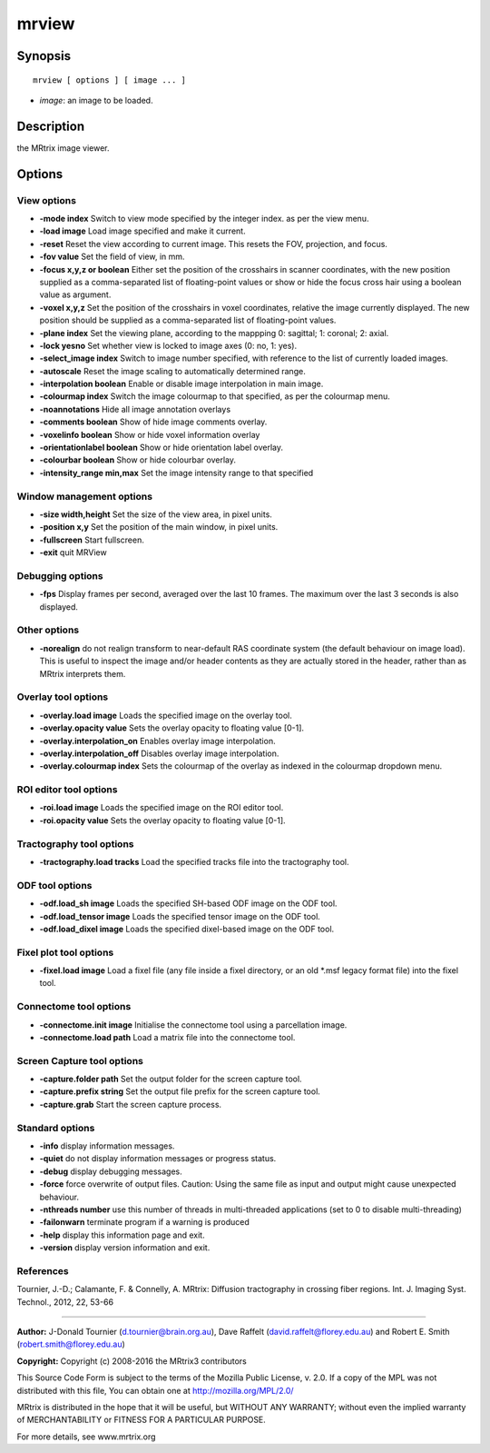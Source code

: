 .. _mrview:

mrview
===========

Synopsis
--------

::

    mrview [ options ] [ image ... ]

-  *image*: an image to be loaded.

Description
-----------

the MRtrix image viewer.

Options
-------

View options
^^^^^^^^^^^^

-  **-mode index** Switch to view mode specified by the integer index. as per the view menu.

-  **-load image** Load image specified and make it current.

-  **-reset** Reset the view according to current image. This resets the FOV, projection, and focus.

-  **-fov value** Set the field of view, in mm.

-  **-focus x,y,z or boolean** Either set the position of the crosshairs in scanner coordinates, with the new position supplied as a comma-separated list of floating-point values or show or hide the focus cross hair using a boolean value as argument.

-  **-voxel x,y,z** Set the position of the crosshairs in voxel coordinates, relative the image currently displayed. The new position should be supplied as a comma-separated list of floating-point values.

-  **-plane index** Set the viewing plane, according to the mappping 0: sagittal; 1: coronal; 2: axial.

-  **-lock yesno** Set whether view is locked to image axes (0: no, 1: yes).

-  **-select_image index** Switch to image number specified, with reference to the list of currently loaded images.

-  **-autoscale** Reset the image scaling to automatically determined range.

-  **-interpolation boolean** Enable or disable image interpolation in main image.

-  **-colourmap index** Switch the image colourmap to that specified, as per the colourmap menu.

-  **-noannotations** Hide all image annotation overlays

-  **-comments boolean** Show of hide image comments overlay.

-  **-voxelinfo boolean** Show or hide voxel information overlay

-  **-orientationlabel boolean** Show or hide orientation label overlay.

-  **-colourbar boolean** Show or hide colourbar overlay.

-  **-intensity_range min,max** Set the image intensity range to that specified

Window management options
^^^^^^^^^^^^^^^^^^^^^^^^^

-  **-size width,height** Set the size of the view area, in pixel units.

-  **-position x,y** Set the position of the main window, in pixel units.

-  **-fullscreen** Start fullscreen.

-  **-exit** quit MRView

Debugging options
^^^^^^^^^^^^^^^^^

-  **-fps** Display frames per second, averaged over the last 10 frames. The maximum over the last 3 seconds is also displayed.

Other options
^^^^^^^^^^^^^

-  **-norealign** do not realign transform to near-default RAS coordinate system (the default behaviour on image load). This is useful to inspect the image and/or header contents as they are actually stored in the header, rather than as MRtrix interprets them.

Overlay tool options
^^^^^^^^^^^^^^^^^^^^

-  **-overlay.load image** Loads the specified image on the overlay tool.

-  **-overlay.opacity value** Sets the overlay opacity to floating value [0-1].

-  **-overlay.interpolation_on** Enables overlay image interpolation.

-  **-overlay.interpolation_off** Disables overlay image interpolation.

-  **-overlay.colourmap index** Sets the colourmap of the overlay as indexed in the colourmap dropdown menu.

ROI editor tool options
^^^^^^^^^^^^^^^^^^^^^^^

-  **-roi.load image** Loads the specified image on the ROI editor tool.

-  **-roi.opacity value** Sets the overlay opacity to floating value [0-1].

Tractography tool options
^^^^^^^^^^^^^^^^^^^^^^^^^

-  **-tractography.load tracks** Load the specified tracks file into the tractography tool.

ODF tool options
^^^^^^^^^^^^^^^^

-  **-odf.load_sh image** Loads the specified SH-based ODF image on the ODF tool.

-  **-odf.load_tensor image** Loads the specified tensor image on the ODF tool.

-  **-odf.load_dixel image** Loads the specified dixel-based image on the ODF tool.

Fixel plot tool options
^^^^^^^^^^^^^^^^^^^^^^^

-  **-fixel.load image** Load a fixel file (any file inside a fixel directory, or an old *.msf legacy format file) into the fixel tool.

Connectome tool options
^^^^^^^^^^^^^^^^^^^^^^^

-  **-connectome.init image** Initialise the connectome tool using a parcellation image.

-  **-connectome.load path** Load a matrix file into the connectome tool.

Screen Capture tool options
^^^^^^^^^^^^^^^^^^^^^^^^^^^

-  **-capture.folder path** Set the output folder for the screen capture tool.

-  **-capture.prefix string** Set the output file prefix for the screen capture tool.

-  **-capture.grab** Start the screen capture process.

Standard options
^^^^^^^^^^^^^^^^

-  **-info** display information messages.

-  **-quiet** do not display information messages or progress status.

-  **-debug** display debugging messages.

-  **-force** force overwrite of output files. Caution: Using the same file as input and output might cause unexpected behaviour.

-  **-nthreads number** use this number of threads in multi-threaded applications (set to 0 to disable multi-threading)

-  **-failonwarn** terminate program if a warning is produced

-  **-help** display this information page and exit.

-  **-version** display version information and exit.

References
^^^^^^^^^^

Tournier, J.-D.; Calamante, F. & Connelly, A. MRtrix: Diffusion tractography in crossing fiber regions. Int. J. Imaging Syst. Technol., 2012, 22, 53-66

--------------



**Author:** J-Donald Tournier (d.tournier@brain.org.au), Dave Raffelt (david.raffelt@florey.edu.au) and Robert E. Smith (robert.smith@florey.edu.au)

**Copyright:** Copyright (c) 2008-2016 the MRtrix3 contributors

This Source Code Form is subject to the terms of the Mozilla Public License, v. 2.0. If a copy of the MPL was not distributed with this file, You can obtain one at http://mozilla.org/MPL/2.0/

MRtrix is distributed in the hope that it will be useful, but WITHOUT ANY WARRANTY; without even the implied warranty of MERCHANTABILITY or FITNESS FOR A PARTICULAR PURPOSE.

For more details, see www.mrtrix.org

